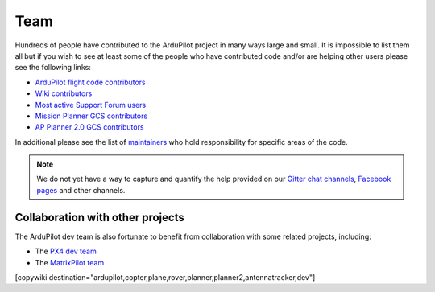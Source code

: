 .. _common-team:

====
Team
====

Hundreds of people have contributed to the ArduPilot project in many ways large and small.
It is impossible to list them all but if you wish to see at least some of the people who have contributed code and/or are helping other users please see the following links:

- `ArduPilot flight code contributors <https://github.com/ArduPilot/ardupilot/graphs/contributors>`__
- `Wiki contributors <https://github.com/ArduPilot/ardupilot_wiki/graphs/contributors>`__
- `Most active Support Forum users <https://discuss.ardupilot.org/u?order=post_count&period=quarterly>`__
- `Mission Planner GCS contributors <https://github.com/ArduPilot/MissionPlanner/graphs/contributors>`__
- `AP Planner 2.0 GCS contributors <https://github.com/ArduPilot/apm_planner/graphs/contributors>`__

In additional please see the list of `maintainers <https://github.com/ArduPilot/ardupilot#maintainers>`__ who hold responsibility for specific areas of the code.

.. note::

   We do not yet have a way to capture and quantify the help provided on our `Gitter chat channels <https://gitter.im/ArduPilot/ardupilot>`__, `Facebook pages <https://www.facebook.com/groups/ArduPilot.org>`__ and other channels.
   

Collaboration with other projects
---------------------------------

The ArduPilot dev team is also fortunate to benefit from collaboration
with some related projects, including:

-  The `PX4 dev team <http://pixhawk.org/en/start>`__
-  The `MatrixPilot team <https://github.com/MatrixPilot/MatrixPilot/wiki>`__


[copywiki destination="ardupilot,copter,plane,rover,planner,planner2,antennatracker,dev"]
